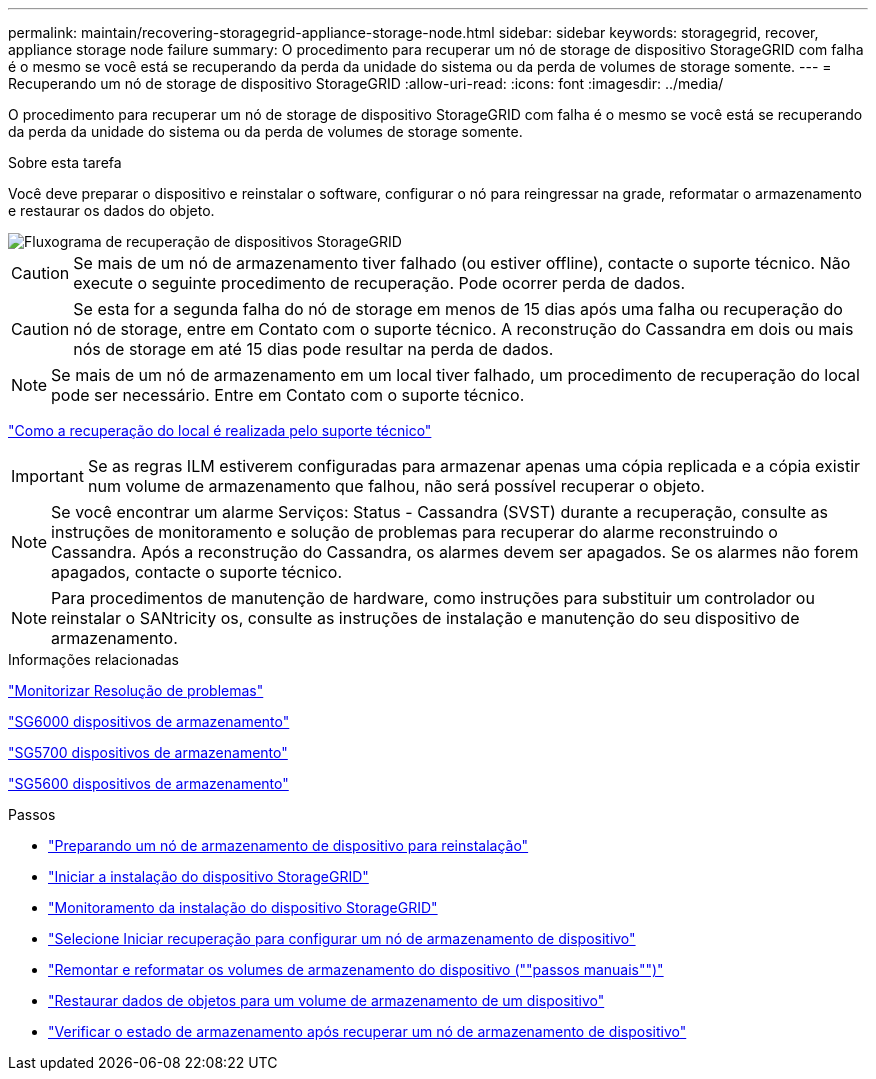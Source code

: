 ---
permalink: maintain/recovering-storagegrid-appliance-storage-node.html 
sidebar: sidebar 
keywords: storagegrid, recover, appliance storage node failure 
summary: O procedimento para recuperar um nó de storage de dispositivo StorageGRID com falha é o mesmo se você está se recuperando da perda da unidade do sistema ou da perda de volumes de storage somente. 
---
= Recuperando um nó de storage de dispositivo StorageGRID
:allow-uri-read: 
:icons: font
:imagesdir: ../media/


[role="lead"]
O procedimento para recuperar um nó de storage de dispositivo StorageGRID com falha é o mesmo se você está se recuperando da perda da unidade do sistema ou da perda de volumes de storage somente.

.Sobre esta tarefa
Você deve preparar o dispositivo e reinstalar o software, configurar o nó para reingressar na grade, reformatar o armazenamento e restaurar os dados do objeto.

image::../media/overview_sga_recovery.gif[Fluxograma de recuperação de dispositivos StorageGRID]


CAUTION: Se mais de um nó de armazenamento tiver falhado (ou estiver offline), contacte o suporte técnico. Não execute o seguinte procedimento de recuperação. Pode ocorrer perda de dados.


CAUTION: Se esta for a segunda falha do nó de storage em menos de 15 dias após uma falha ou recuperação do nó de storage, entre em Contato com o suporte técnico. A reconstrução do Cassandra em dois ou mais nós de storage em até 15 dias pode resultar na perda de dados.


NOTE: Se mais de um nó de armazenamento em um local tiver falhado, um procedimento de recuperação do local pode ser necessário. Entre em Contato com o suporte técnico.

link:how-site-recovery-is-performed-by-technical-support.html["Como a recuperação do local é realizada pelo suporte técnico"]


IMPORTANT: Se as regras ILM estiverem configuradas para armazenar apenas uma cópia replicada e a cópia existir num volume de armazenamento que falhou, não será possível recuperar o objeto.


NOTE: Se você encontrar um alarme Serviços: Status - Cassandra (SVST) durante a recuperação, consulte as instruções de monitoramento e solução de problemas para recuperar do alarme reconstruindo o Cassandra. Após a reconstrução do Cassandra, os alarmes devem ser apagados. Se os alarmes não forem apagados, contacte o suporte técnico.


NOTE: Para procedimentos de manutenção de hardware, como instruções para substituir um controlador ou reinstalar o SANtricity os, consulte as instruções de instalação e manutenção do seu dispositivo de armazenamento.

.Informações relacionadas
link:../monitor/index.html["Monitorizar  Resolução de problemas"]

link:../sg6000/index.html["SG6000 dispositivos de armazenamento"]

link:../sg5700/index.html["SG5700 dispositivos de armazenamento"]

link:../sg5600/index.html["SG5600 dispositivos de armazenamento"]

.Passos
* link:preparing-appliance-storage-node-for-reinstallation.html["Preparando um nó de armazenamento de dispositivo para reinstalação"]
* link:starting-storagegrid-appliance-installation.html["Iniciar a instalação do dispositivo StorageGRID"]
* link:monitoring-storagegrid-appliance-installation-sn.html["Monitoramento da instalação do dispositivo StorageGRID"]
* link:selecting-start-recovery-to-configure-appliance-storage-node.html["Selecione Iniciar recuperação para configurar um nó de armazenamento de dispositivo"]
* link:remounting-and-reformatting-appliance-storage-volumes.html["Remontar e reformatar os volumes de armazenamento do dispositivo (""passos manuais"")"]
* link:restoring-object-data-to-storage-volume-for-appliance.html["Restaurar dados de objetos para um volume de armazenamento de um dispositivo"]
* link:checking-storage-state-after-recovering-sga.html["Verificar o estado de armazenamento após recuperar um nó de armazenamento de dispositivo"]

